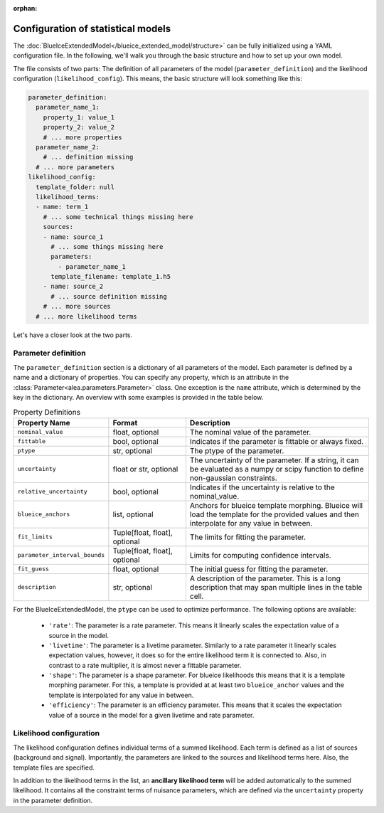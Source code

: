 :orphan:

Configuration of statistical models
===================================
The :doc:`BlueIceExtendedModel</blueice_extended_model/structure>` can be fully initialized using a YAML configuration file. In the following, we'll walk you through the basic structure and how to set up your own model.

The file consists of two parts: The definition of all parameters of the model (``parameter_definition``) and the likelihood configuration (``likelihood_config``).
This means, the basic structure will look something like this:

.. code-block:: yaml

    parameter_definition:
      parameter_name_1:
        property_1: value_1
        property_2: value_2
        # ... more properties
      parameter_name_2:
        # ... definition missing
      # ... more parameters
    likelihood_config:
      template_folder: null
      likelihood_terms:
      - name: term_1
        # ... some technical things missing here
        sources:
        - name: source_1
          # ... some things missing here
          parameters:
            - parameter_name_1
          template_filename: template_1.h5
        - name: source_2
          # ... source definition missing
        # ... more sources
      # ... more likelihood terms

Let's have a closer look at the two parts.

Parameter definition
--------------------

The ``parameter_definition`` section is a dictionary of all parameters of the model. Each parameter is defined by a name and a dictionary of properties. You can specify any property, which is an attribute in the :class:`Parameter<alea.parameters.Parameter>` class. One exception is the ``name`` attribute, which is determined by the key in the dictionary.
An overview with some examples is provided in the table below.

.. list-table:: Property Definitions
   :widths: 15 20 50
   :header-rows: 1
   :class: tight-table

   * - Property Name
     - Format
     - Description
   * - ``nominal_value``
     - float, optional
     - The nominal value of the parameter.
   * - ``fittable``
     - bool, optional
     - Indicates if the parameter is fittable or always fixed.
   * - ``ptype``
     - str, optional
     - The ptype of the parameter.
   * - ``uncertainty``
     - float or str, optional
     - The uncertainty of the parameter. If a string, it can be evaluated as a numpy or scipy function to define non-gaussian constraints.
   * - ``relative_uncertainty``
     - bool, optional
     - Indicates if the uncertainty is relative to the nominal_value.
   * - ``blueice_anchors``
     - list, optional
     - Anchors for blueice template morphing. Blueice will load the template for the provided values and then interpolate for any value in between.
   * - ``fit_limits``
     - Tuple[float, float], optional
     - The limits for fitting the parameter.
   * - ``parameter_interval_bounds``
     - Tuple[float, float], optional
     - Limits for computing confidence intervals.
   * - ``fit_guess``
     - float, optional
     - The initial guess for fitting the parameter.
   * - ``description``
     - str, optional
     - A description of the parameter. This is a long description that may span multiple lines in the table cell.


For the BlueIceExtendedModel, the ``ptype`` can be used to optimize performance. The following options are available:

  * ``'rate'``: The parameter is a rate parameter. This means it linearly scales the expectation value of a source in the model.
  * ``'livetime'``: The parameter is a livetime parameter. Similarly to a rate parameter it linearly scales expectation values, however, it does so for the entire likelihood term it is connected to. Also, in contrast to a rate multiplier, it is almost never a fittable parameter.
  * ``'shape'``: The parameter is a shape parameter. For blueice likelihoods this means that it is a template morphing parameter. For this, a template is provided at at least two ``blueice_anchor`` values and the template is interpolated for any value in between.
  * ``'efficiency'``: The parameter is an efficiency parameter. This means that it scales the expectation value of a source in the model for a given livetime and rate parameter.


Likelihood configuration
------------------------

The likelihood configuration defines individual terms of a summed likelihood.
Each term is defined as a list of sources (background and signal).
Importantly, the parameters are linked to the sources and likelihood terms here.
Also, the template files are specified.

In addition to the likelihood terms in the list, an **ancillary likelihood term** will be added automatically to the summed likelihood.
It contains all the constraint terms of nuisance parameters, which are defined via the ``uncertainty`` property in the parameter definition.
